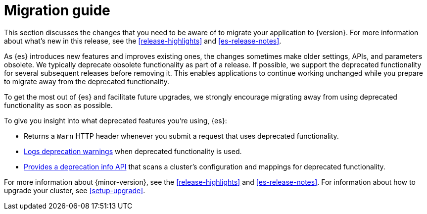 [[breaking-changes]]
= Migration guide

This section discusses the changes that you need to be aware of to migrate
your application to {version}. For more information about what's new in this
release, see the <<release-highlights>> and <<es-release-notes>>.

As {es} introduces new features and improves existing ones, the changes
sometimes make older settings, APIs, and parameters obsolete. We typically
deprecate obsolete functionality as part of a release. If possible, we support
the deprecated functionality for several subsequent releases before removing it.
This enables applications to continue working unchanged while you prepare to
migrate away from the deprecated functionality.

To get the most out of {es} and facilitate future upgrades, we strongly
encourage migrating away from using deprecated functionality as soon as
possible.

To give you insight into what deprecated features you're using, {es}:

- Returns a `Warn` HTTP header whenever you
submit a request that uses deprecated functionality.
- <<deprecation-logging, Logs deprecation warnings>> when
deprecated functionality is used.
- <<migration-api-deprecation, Provides a deprecation info API>>
that scans a cluster's configuration
and mappings for deprecated functionality.

For more information about {minor-version},
see the <<release-highlights>> and <<es-release-notes>>.
For information about how to upgrade your cluster, see <<setup-upgrade>>.
